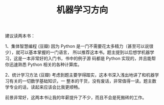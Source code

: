 #+TITLE: 机器学习方向

建议读两本书：

1、集体智慧编程 (豆瓣)
因为 Python 是一门不需要花太多精力（甚至可以说很少），就可以基本掌握的一门语言，
所以推荐这本书。题主提到以后想学机器学习，这是一本非常好的入门书，书中的例子源
码都是 Python 实现的，并且能帮你迅速熟悉 Python 相关的各种计算库。

2、统计学习方法 (豆瓣)
考虑到题主要学得踏实，这本书深入浅出地讲了和机器学习有关的一切数学基础知识，一
整本的干货，没有废话，非常值得一读。题主数学专业的话，读起来应该会比我更顺畅。

前景非常好，这两本书让我的年薪提升了不少，而且不会是死搬砖的工作。
